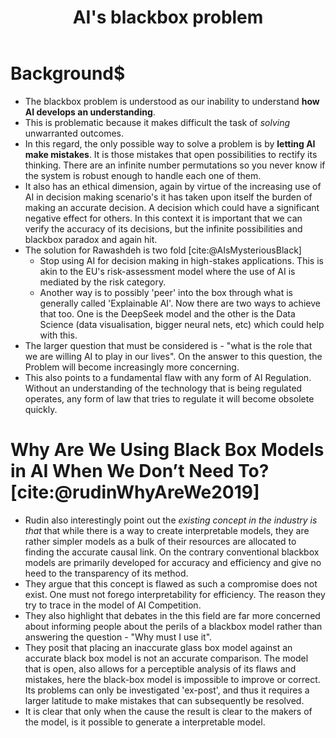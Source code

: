 :PROPERTIES:
:ID:       6094e3fa-2e35-4c1e-b695-52823cb51782
:END:
#+title: AI's blackbox problem
#+cite_export: csl /home/kjani/Zotero/styles/oscola.csl
#+options: toc:nil

* Background$
- The blackbox problem is understood as our inability to understand *how AI develops an understanding*.
- This is problematic because it makes difficult the task of /solving/ unwarranted outcomes.
- In this regard, the only possible way to solve a problem is by *letting AI make mistakes*. It is those mistakes that open possibilities to rectify its thinking. There are an infinite number permutations so you never know if the system is robust enough to handle each one of them.
- It also has an ethical dimension, again by virtue of the increasing use of AI in decision making scenario's it has taken upon itself the burden of making an accurate decision. A decision which could have a significant negative effect for others. In this context it is important that we can verify the accuracy of its decisions, but the infinite possibilities and blackbox paradox and again hit.
- The solution for Rawashdeh is two fold [cite:@AIsMysteriousBlack]
  - Stop using AI for decision making in high-stakes applications. This is akin to the EU's risk-assessment model where the use of AI is mediated by the risk category.
  - Another way is to possibly 'peer' into the box through what is generally called 'Explainable AI'. Now there are two ways to achieve that too. One is the DeepSeek model and the other is the Data Science (data visualisation, bigger neural nets, etc) which could help with this.
- The larger question that must be considered is - "what is the role that we are willing AI to play in our lives". On the answer to this question, the Problem will become increasingly more concerning.
- This also points to a fundamental flaw with any form of AI Regulation. Without an understanding of the technology that is being regulated operates, any form of law that tries to regulate it will become obsolete quickly. 
* Why Are We Using Black Box Models in AI When We Don’t Need To?[cite:@rudinWhyAreWe2019]
- Rudin also interestingly point out the /existing concept in the industry is that/ that while there is a way to create interpretable models, they are rather simpler models as a bulk of their resources are allocated to finding the accurate causal link. On the contrary conventional blackbox models are primarily developed for accuracy and efficiency and give no heed to the transparency of its method. 
- They argue that this concept is flawed as such a compromise does not exist. One must not forego interpretability for efficiency. The reason they try to trace in the model of AI Competition.
- They also highlight that debates in the this field are far more concerned about informing people about the perils of a blackbox model rather than answering the question - "Why must I use it".
- They posit that placing an inaccurate glass box model against an accurate black box model is not an accurate comparison. The model that is open, also allows for a perceptible analysis of its flaws and mistakes, here the black-box model is impossible to improve or correct. Its problems can only be investigated 'ex-post', and thus it requires a larger latitude to make mistakes that can subsequently be resolved.
- It is clear that only when the cause the result is clear to the makers of the model, is it possible to generate a interpretable model. 

